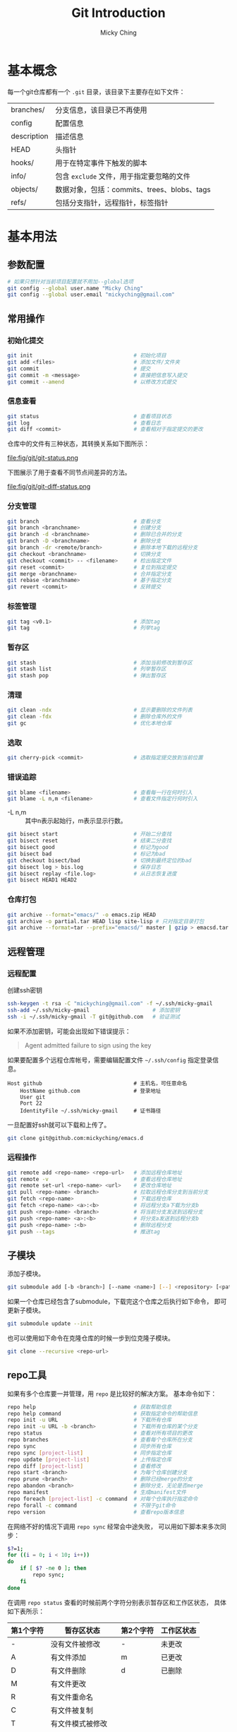 #+TITLE: Git Introduction
#+AUTHOR: Micky Ching
#+OPTIONS: H:4 ^:nil
#+LATEX_CLASS: latex-doc
#+PAGE_TAGS: git

* 基本概念
每一个git仓库都有一个 =.git= 目录，该目录下主要存在如下文件：
| branches/   | 分支信息，该目录已不再使用                  |
| config      | 配置信息                                    |
| description | 描述信息                                    |
| HEAD        | 头指针                                      |
| hooks/      | 用于在特定事件下触发的脚本                  |
| info/       | 包含 =exclude= 文件，用于指定要忽略的文件   |
| objects/    | 数据对象，包括：commits、trees、blobs、tags |
| refs/       | 包括分支指针，远程指针，标签指针            |

* 基本用法
** 参数配置
#+BEGIN_SRC sh
# 如果只想针对当前项目配置就不用加--global选项
git config --global user.name "Micky Ching"
git config --global user.email "mickyching@gmail.com"
#+END_SRC
** 常用操作
*** 初始化提交
#+HTML: <!--abstract-begin-->
#+BEGIN_SRC sh
git init                                # 初始化项目
git add <files>                         # 添加文件/文件夹
git commit                              # 提交
git commit -m <message>                 # 直接把信息写入提交
git commit --amend                      # 以修改方式提交
#+END_SRC
#+HTML: <!--abstract-end-->

*** 信息查看
#+BEGIN_SRC sh
git status                              # 查看项目状态
git log                                 # 查看日志
git diff <commit>                       # 查看相对于指定提交的更改
#+END_SRC

仓库中的文件有三种状态，其转换关系如下图所示：
#+BEGIN_CENTER
#+ATTR_LATEX: :float t :placement [H] :width 6cm
file:fig/git/git-status.png
#+END_CENTER

下图展示了用于查看不同节点间差异的方法。
#+BEGIN_CENTER
#+ATTR_LATEX: :float t :placement [H] :width 6cm
file:fig/git/git-diff-status.png
#+END_CENTER

*** 分支管理
#+BEGIN_SRC sh
git branch                              # 查看分支
git branch <branchname>                 # 创建分支
git branch -d <branchname>              # 删除已合并的分支
git branch -D <branchname>              # 删除分支
git branch -dr <remote/branch>          # 删除本地下载的远程分支
git checkout <branchname>               # 切换分支
git checkout <commit> -- <filename>     # 检出指定文件
git reset <commit>                      # 复位到指定提交
git merge <branchname>                  # 合并指定分支
git rebase <branchname>                 # 基于指定分支
git revert <commit>                     # 反转提交
#+END_SRC

*** 标签管理
#+BEGIN_SRC sh
git tag <v0.1>                          # 添加tag
git tag                                 # 列举tag
#+END_SRC
*** 暂存区
#+BEGIN_SRC sh
git stash                               # 添加当前修改到暂存区
git stash list                          # 列举暂存区
git stash pop                           # 弹出暂存区
#+END_SRC

*** 清理
#+BEGIN_SRC sh
git clean -ndx                          # 显示要删除的文件列表
git clean -fdx                          # 删除仓库外的文件
git gc                                  # 优化本地仓库
#+END_SRC

*** 选取
#+BEGIN_SRC sh
git cherry-pick <commit>                # 选取指定提交放到当前位置
#+END_SRC

*** 错误追踪
#+BEGIN_SRC sh
git blame <filename>                    # 查看每一行在何时引入
git blame -L n,m <filename>             # 查看文件指定行何时引入
#+END_SRC
- -L n,m :: 其中n表示起始行，m表示显示行数。

#+BEGIN_SRC sh
git bisect start                        # 开始二分查找
git bisect reset                        # 结束二分查找
git bisect good                         # 标记为good
git bisect bad                          # 标记为bad
git checkout bisect/bad                 # 切换到最终定位的bad
git bisect log > bis.log                # 保存日志
git bisect replay <file.log>            # 从日志恢复进度
git bisect HEAD1 HEAD2
#+END_SRC

*** 仓库打包
#+BEGIN_SRC sh
git archive --format="emacs/" -o emacs.zip HEAD
git archive -o partial.tar HEAD lisp site-lisp # 只对指定目录打包
git archive --format=tar --prefix="emacsd/" master | gzip > emacsd.tar.gz
#+END_SRC

** 远程管理
*** 远程配置
创建ssh密钥
#+BEGIN_SRC sh
ssh-keygen -t rsa -C "mickyching@gmail.com" -f ~/.ssh/micky-gmail
ssh-add ~/.ssh/micky-gmail                    # 添加密钥
ssh -i ~/.ssh/micky-gmail -T git@github.com   # 验证测试
#+END_SRC
如果不添加密钥，可能会出现如下错误提示：
#+BEGIN_QUOTE
Agent admitted failure to sign using the key
#+END_QUOTE

如果要配置多个远程仓库帐号，需要编辑配置文件 =~/.ssh/config= 指定登录信息。
#+BEGIN_SRC text
Host github                             # 主机名，可任意命名
    HostName github.com                 # 登录地址
    User git
    Port 22
    IdentityFile ~/.ssh/micky-gmail     # 证书路径
#+END_SRC

一旦配置好ssh就可以下载和上传了。
#+BEGIN_SRC sh
git clone git@github.com:mickyching/emacs.d
#+END_SRC

*** 远程操作
#+BEGIN_SRC sh
git remote add <repo-name> <repo-url>   # 添加远程仓库地址
git remote -v                           # 查看远程仓库地址
git remote set-url <repo-name> <url>    # 更改仓库地址
git pull <repo-name> <branch>           # 拉取远程仓库分支到当前分支
git fetch <repo-name>                   # 下载远程仓库
git fetch <repo-name> <a>:<b>           # 将远程分支a下载为分支b
git push <repo-name> <branch>           # 将当前分支发送到远程分支
git push <repo-name> <a>:<b>            # 将分支a发送到远程分支b
git push <repo-name> :<b>               # 删除远程分支
git push --tags                         # 推送tag
#+END_SRC

** 子模块
添加子模块。
#+BEGIN_SRC sh
git submodule add [-b <branch>] [--name <name>] [--] <repository> [<path>]
#+END_SRC

如果一个仓库已经包含了submodule，下载完这个仓库之后执行如下命令，
即可更新子模块。
#+BEGIN_SRC sh
git submodule update --init
#+END_SRC
也可以使用如下命令在克隆仓库的时候一步到位克隆子模块。
#+BEGIN_SRC sh
git clone --recursive <repo-url>
#+END_SRC

** repo工具
如果有多个仓库要一并管理，用 =repo= 是比较好的解决方案。
基本命令如下：
#+BEGIN_SRC sh
repo help                               # 获取帮助信息
repo help command                       # 获取指定命令的帮助信息
repo init -u URL                        # 下载所有仓库
repo init -u URL -b <branch>            # 下载所有仓库的某个分支
repo status                             # 查看对所有项目的更改
repo branches                           # 查看每个仓库所在分支
repo sync                               # 同步所有仓库
repo sync [project-list]                # 同步指定仓库
repo update [project-list]              # 上传指定仓库
repo diff [project-list]                # 查看修改
repo start <branch>                     # 为每个仓库创建分支
repo prune <branch>                     # 删除已经merge的分支
repo abandon <branch>                   # 删除分支，无论是否merge
repo manifest                           # 生成manifest文件
repo foreach [project-list] -c command  # 对每个仓库执行指定命令
repo forall -c command                  # 不限于git命令
repo version                            # 查看repo版本信息
#+END_SRC

在网络不好的情况下调用 =repo sync= 经常会中途失败，
可以用如下脚本来多次同步：
#+BEGIN_SRC sh
$?=1;
for ((i = 0; i < 10; i++))
do
    if [ $? -ne 0 ]; then
        repo sync;
    fi
done
#+END_SRC

在调用 =repo status= 查看的时候前两个字符分别表示暂存区和工作区状态，
具体如下表所示：
| 第1个字符 | 暂存区状态       | 第2个字符 | 工作区状态 |
|-----------+------------------+-----------+------------|
| -         | 没有文件被修改   | -         | 未更改     |
| A         | 有文件添加       | m         | 已更改     |
| D         | 有文件删除       | d         | 已删除     |
| M         | 有文件更改       |           |            |
| R         | 有文件重命名     |           |            |
| C         | 有文件被复制     |           |            |
| T         | 有文件模式被修改 |           |            |
| U         | 有冲突，Unmerged |           |            |

* 高级用法
在首次提交前，添加了错误文件时，由于没有HEAD，不能使用git reset HEAD撤销，
此时可以使用如下命令。
#+BEGIN_SRC sh
git rm -r --cached <files>              # 撤销add添加的文件
#+END_SRC

当有多个文件要添加的时候，用 =git add -i= 进行交互式添加效率更高。
* 参考资料
- [[http://git-scm.com/book/zh/v1][Pro Git 1st Edition中文版]]
- [[https://www.atlassian.com/git/tutorials/][Become a git guru]]
- [[http://www.ibm.com/developerworks/cn/opensource/os-cn-tourofgit/][开源分布式版本控制工具 —— Git之旅]]
